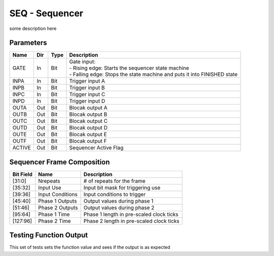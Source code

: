 SEQ - Sequencer
===============================
some description here


Parameters
----------

=============== === ======= ===================================================
Name            Dir Type    Description
=============== === ======= ===================================================
GATE            In  Bit     | Gate input:
                            | - Rising edge: Starts the sequencer state machine
                            | - Falling edge: Stops the state machine and puts it into FINISHED state
INPA            In  Bit     Trigger input A
INPB            In  Bit     Trigger input B
INPC            In  Bit     Trigger input C
INPD            In  Bit     Trigger input D
OUTA            Out Bit     Blocak output A
OUTB            Out Bit     Blocak output B
OUTC            Out Bit     Blocak output C
OUTD            Out Bit     Blocak output D
OUTE            Out Bit     Blocak output E
OUTF            Out Bit     Blocak output F
ACTIVE          Out Bit     Sequencer Active Flag
=============== === ======= ===================================================

Sequencer Frame Composition
---------------------------

=============== ================ ===================================================
Bit Field       Name             Description
=============== ================ ===================================================
[31:0]          Nrepeats         # of repeats for the frame
[35:32]         Input Use        Input bit mask for triggering use
[39:36]         Input Conditions Input conditions to trigger
[45:40]         Phase 1 Outputs  Output values during phase 1
[51:46]         Phase 2 Outputs  Output values during phase 2
[95:64]         Phase 1 Time     Phase 1 length in pre-scaled clock ticks
[127:96]        Phase 2 Time     Phase 2 length in pre-scaled clock ticks
=============== ================ ===================================================

Testing Function Output
----------------------------
This set of tests sets the function value and sees if the output is as expected

.. plot::

    from block_plot import make_block_plot
    make_block_plot("seq", "Test multiple frames and cycles")
